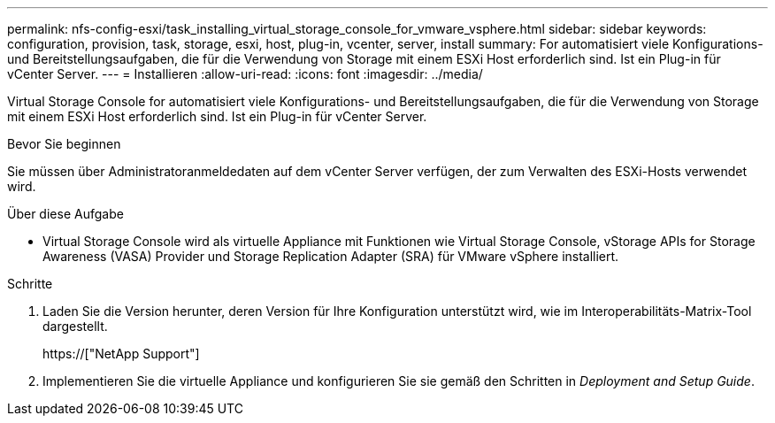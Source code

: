 ---
permalink: nfs-config-esxi/task_installing_virtual_storage_console_for_vmware_vsphere.html 
sidebar: sidebar 
keywords: configuration, provision, task, storage, esxi, host, plug-in, vcenter, server, install 
summary: For automatisiert viele Konfigurations- und Bereitstellungsaufgaben, die für die Verwendung von Storage mit einem ESXi Host erforderlich sind. Ist ein Plug-in für vCenter Server. 
---
= Installieren
:allow-uri-read: 
:icons: font
:imagesdir: ../media/


[role="lead"]
Virtual Storage Console for automatisiert viele Konfigurations- und Bereitstellungsaufgaben, die für die Verwendung von Storage mit einem ESXi Host erforderlich sind. Ist ein Plug-in für vCenter Server.

.Bevor Sie beginnen
Sie müssen über Administratoranmeldedaten auf dem vCenter Server verfügen, der zum Verwalten des ESXi-Hosts verwendet wird.

.Über diese Aufgabe
* Virtual Storage Console wird als virtuelle Appliance mit Funktionen wie Virtual Storage Console, vStorage APIs for Storage Awareness (VASA) Provider und Storage Replication Adapter (SRA) für VMware vSphere installiert.


.Schritte
. Laden Sie die Version herunter, deren Version für Ihre Konfiguration unterstützt wird, wie im Interoperabilitäts-Matrix-Tool dargestellt.
+
https://["NetApp Support"]

. Implementieren Sie die virtuelle Appliance und konfigurieren Sie sie gemäß den Schritten in _Deployment and Setup Guide_.

